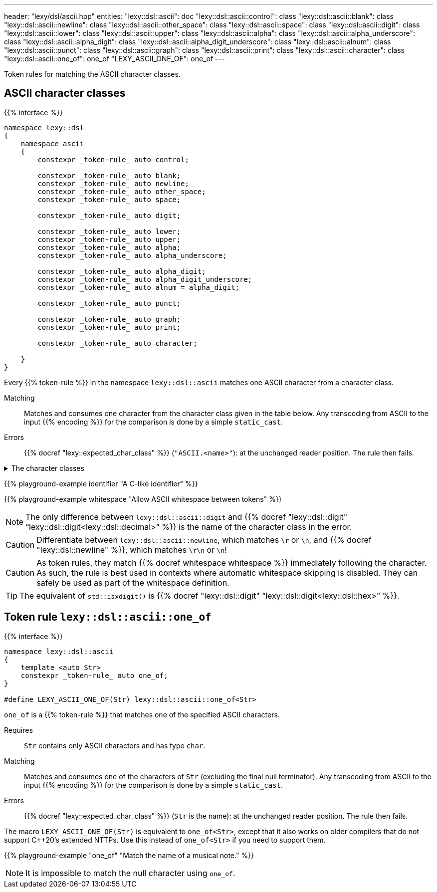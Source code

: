 ---
header: "lexy/dsl/ascii.hpp"
entities:
  "lexy::dsl::ascii": doc
  "lexy::dsl::ascii::control": class
  "lexy::dsl::ascii::blank": class
  "lexy::dsl::ascii::newline": class
  "lexy::dsl::ascii::other_space": class
  "lexy::dsl::ascii::space": class
  "lexy::dsl::ascii::digit": class
  "lexy::dsl::ascii::lower": class
  "lexy::dsl::ascii::upper": class
  "lexy::dsl::ascii::alpha": class
  "lexy::dsl::ascii::alpha_underscore": class
  "lexy::dsl::ascii::alpha_digit": class
  "lexy::dsl::ascii::alpha_digit_underscore": class
  "lexy::dsl::ascii::alnum": class
  "lexy::dsl::ascii::punct": class
  "lexy::dsl::ascii::graph": class
  "lexy::dsl::ascii::print": class
  "lexy::dsl::ascii::character": class
  "lexy::dsl::ascii::one_of": one_of
  "LEXY_ASCII_ONE_OF": one_of
---

[.lead]
Token rules for matching the ASCII character classes.

[#class]
== ASCII character classes

{{% interface %}}
----
namespace lexy::dsl
{
    namespace ascii
    {
        constexpr _token-rule_ auto control;

        constexpr _token-rule_ auto blank;
        constexpr _token-rule_ auto newline;
        constexpr _token-rule_ auto other_space;
        constexpr _token-rule_ auto space;

        constexpr _token-rule_ auto digit;

        constexpr _token-rule_ auto lower;
        constexpr _token-rule_ auto upper;
        constexpr _token-rule_ auto alpha;
        constexpr _token-rule_ auto alpha_underscore;

        constexpr _token-rule_ auto alpha_digit;
        constexpr _token-rule_ auto alpha_digit_underscore;
        constexpr _token-rule_ auto alnum = alpha_digit;

        constexpr _token-rule_ auto punct;

        constexpr _token-rule_ auto graph;
        constexpr _token-rule_ auto print;

        constexpr _token-rule_ auto character;

    }
}
----

[.lead]
Every {{% token-rule %}} in the namespace `lexy::dsl::ascii` matches one ASCII character from a character class.

Matching::
  Matches and consumes one character from the character class given in the table below.
  Any transcoding from ASCII to the input {{% encoding %}} for the comparison is done by a simple `static_cast`.
Errors::
  {{% docref "lexy::expected_char_class" %}} (`"ASCII.<name>"`): at the unchanged reader position. The rule then fails.

[%collapsible]
.The character classes
====
|===
| Token Rule                | Character Class                   | `<cctype>` function (C locale)

| `control`                 | `0x00-0x1F`, `\x7F`               | `std::iscntrl()`
| `blank`                   | `' '` (space) or `'\t'`           | `std::isblank()`
| `newline`                 | `'\n'` or `'\r'`                  | n/a
| `other_space`             | `'\f'` or `'\v\`                  | n/a
| `space`                   | `blank`, `newline`, `other_space` | `std::isspace()`
| `digit`                   | `0123456789`                      | `std::isdigit()`
| `lower`                   | `abcdefghijklmnopqrstuvwxyz`      | `std::islower()`
| `upper`                   | `ABCDEFGHIJKLMNOPQRSTUVWXYZ`      | `std::isupper()`
| `alpha`                   | `lower`, `upper`                  | `std::isalpha()`
| `alpha_underscore`        | `lower`, `upper`, `'_'`           | n/a
| `alpha_digit`, `alnum`    | `lower`, `upper`, `digit`         | `std::isalnum()`
| `alpha_digit_underscore`  | `lower`, `upper`, `digit`, `'_'`  | n/a
| `punct`                   | ``!"#$%&'()*+,-./:;\<\=>?@[\]^_`{\|}~`` | `std::ispunct()`
| `graph`                   | `alpha_digit`, `punct`            | `std::isgraph()`
| `print`                   | `alpha_digit`, `punct`, `' '` (space) | `std::ispunct()`
| `character`               | any ASCII character               | n/a
|===
====

{{% playground-example identifier "A C-like identifier" %}}

{{% playground-example whitespace "Allow ASCII whitespace between tokens" %}}

NOTE: The only difference between `lexy::dsl::ascii::digit` and {{% docref "lexy::dsl::digit" "`lexy::dsl::digit<lexy::dsl::decimal>`" %}} is the name of the character class in the error.

CAUTION: Differentiate between `lexy::dsl::ascii::newline`, which matches `\r` or `\n`, and {{% docref "lexy::dsl::newline" %}}, which matches `\r\n` or `\n`!

CAUTION: As token rules, they match {{% docref whitespace whitespace %}} immediately following the character.
As such, the rule is best used in contexts where automatic whitespace skipping is disabled.
They can safely be used as part of the whitespace definition.

TIP: The equivalent of `std::isxdigit()` is {{% docref "lexy::dsl::digit" "`lexy::dsl::digit<lexy::dsl::hex>`" %}}.

[#one_of]
== Token rule `lexy::dsl::ascii::one_of`

{{% interface %}}
----
namespace lexy::dsl::ascii
{
    template <auto Str>
    constexpr _token-rule_ auto one_of;
}

#define LEXY_ASCII_ONE_OF(Str) lexy::dsl::ascii::one_of<Str>
----

[.lead]
`one_of` is a {{% token-rule %}} that matches one of the specified ASCII characters.

Requires::
  `Str` contains only ASCII characters and has type `char`.
Matching::
  Matches and consumes one of the characters of `Str` (excluding the final null terminator).
  Any transcoding from ASCII to the input {{% encoding %}} for the comparison is done by a simple `static_cast`.
Errors::
  {{% docref "lexy::expected_char_class" %}} (`Str` is the name): at the unchanged reader position. The rule then fails.

The macro `LEXY_ASCII_ONE_OF(Str)` is equivalent to `one_of<Str>`, except that it also works on older compilers that do not support C++20's extended NTTPs.
Use this instead of `one_of<Str>` if you need to support them.

{{% playground-example "one_of" "Match the name of a musical note." %}}

NOTE: It is impossible to match the null character using `one_of`.

